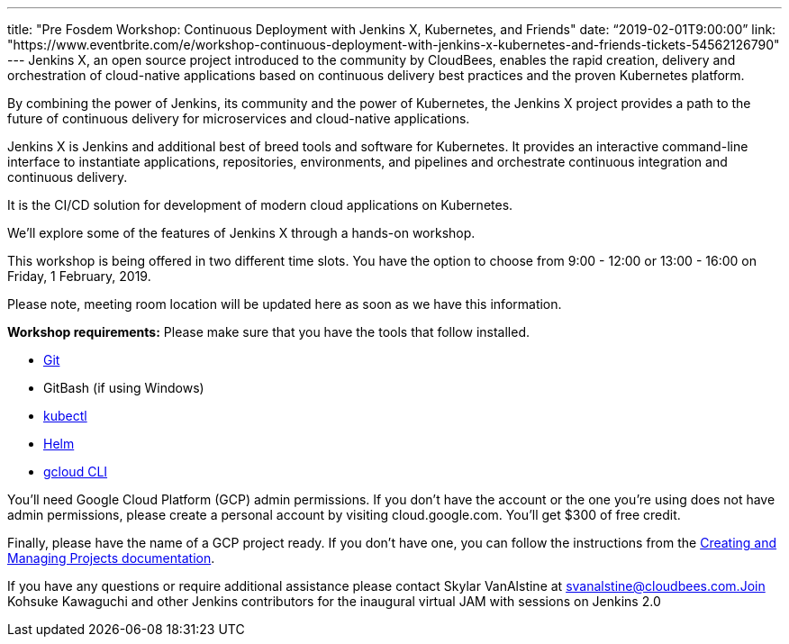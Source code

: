 ---
title: "Pre Fosdem Workshop: Continuous Deployment with Jenkins X, Kubernetes, and Friends"
date: “2019-02-01T9:00:00”                 
link: "https://www.eventbrite.com/e/workshop-continuous-deployment-with-jenkins-x-kubernetes-and-friends-tickets-54562126790"
---
Jenkins X, an open source project introduced to the community by CloudBees, enables the rapid creation, delivery and orchestration of cloud-native applications based on continuous delivery best practices and the proven Kubernetes platform.

By combining the power of Jenkins, its community and the power of Kubernetes, the Jenkins X project provides a path to the future of continuous delivery for microservices and cloud-native applications.

Jenkins X is Jenkins and additional best of breed tools and software for Kubernetes. It provides an interactive command-line interface to instantiate applications, repositories, environments, and pipelines and orchestrate continuous integration and continuous delivery.

It is the CI/CD solution for development of modern cloud applications on Kubernetes.

We'll explore some of the features of Jenkins X through a hands-on workshop.

This workshop is being offered in two different time slots. You have the option to choose from 9:00 - 12:00 or 13:00 - 16:00 on Friday, 1 February, 2019.

Please note, meeting room location will be updated here as soon as we have this information.



*Workshop requirements:*
Please make sure that you have the tools that follow installed.

* link:https://git-scm.com/[Git]
* GitBash (if using Windows)
* link:https://kubernetes.io/docs/tasks/tools/install-kubectl/[kubectl]
* link:https://helm.sh/[Helm]
* link:https://cloud.google.com/sdk/docs/quickstarts[gcloud CLI]


You'll need Google Cloud Platform (GCP) admin permissions. 
If you don't have the account or the one you're using does not have admin permissions, please create a personal account by visiting cloud.google.com. You'll get $300 of free credit.

Finally, please have the name of a GCP project ready. 
If you don't have one, you can follow the instructions from the link:https://cloud.google.com/resource-manager/docs/creating-managing-projects[Creating and Managing Projects documentation].

If you have any questions or require additional assistance please contact Skylar VanAlstine at svanalstine@cloudbees.com.Join Kohsuke Kawaguchi and other Jenkins contributors for the inaugural virtual JAM with sessions on Jenkins 2.0
